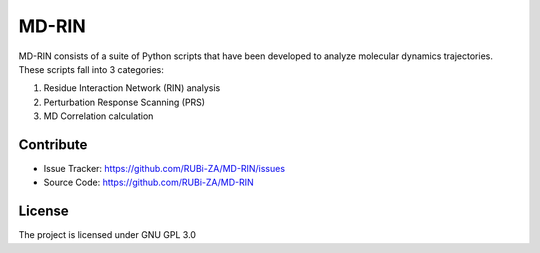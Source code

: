 MD-RIN
==========

MD-RIN consists of a suite of Python scripts that have been developed to analyze molecular dynamics trajectories. These scripts fall into 3 categories:

#. Residue Interaction Network (RIN) analysis
#. Perturbation Response Scanning (PRS)
#. MD Correlation calculation

Contribute
----------------

- Issue Tracker: https://github.com/RUBi-ZA/MD-RIN/issues
- Source Code: https://github.com/RUBi-ZA/MD-RIN


License
---------------

The project is licensed under GNU GPL 3.0